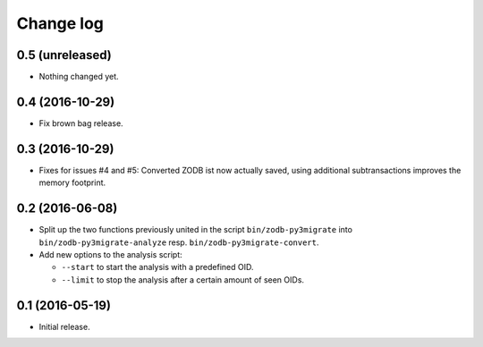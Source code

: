 ==========
Change log
==========

0.5 (unreleased)
================

- Nothing changed yet.


0.4 (2016-10-29)
================

- Fix brown bag release.


0.3 (2016-10-29)
================

- Fixes for issues #4 and #5: Converted ZODB ist now actually saved,
  using additional subtransactions improves the memory footprint.


0.2 (2016-06-08)
================

- Split up the two functions previously united in the script
  ``bin/zodb-py3migrate`` into ``bin/zodb-py3migrate-analyze`` resp.
  ``bin/zodb-py3migrate-convert``.

- Add new options to the analysis script:

  - ``--start`` to start the analysis with a predefined OID.

  - ``--limit`` to stop the analysis after a certain amount of seen OIDs.

0.1 (2016-05-19)
================

* Initial release.
